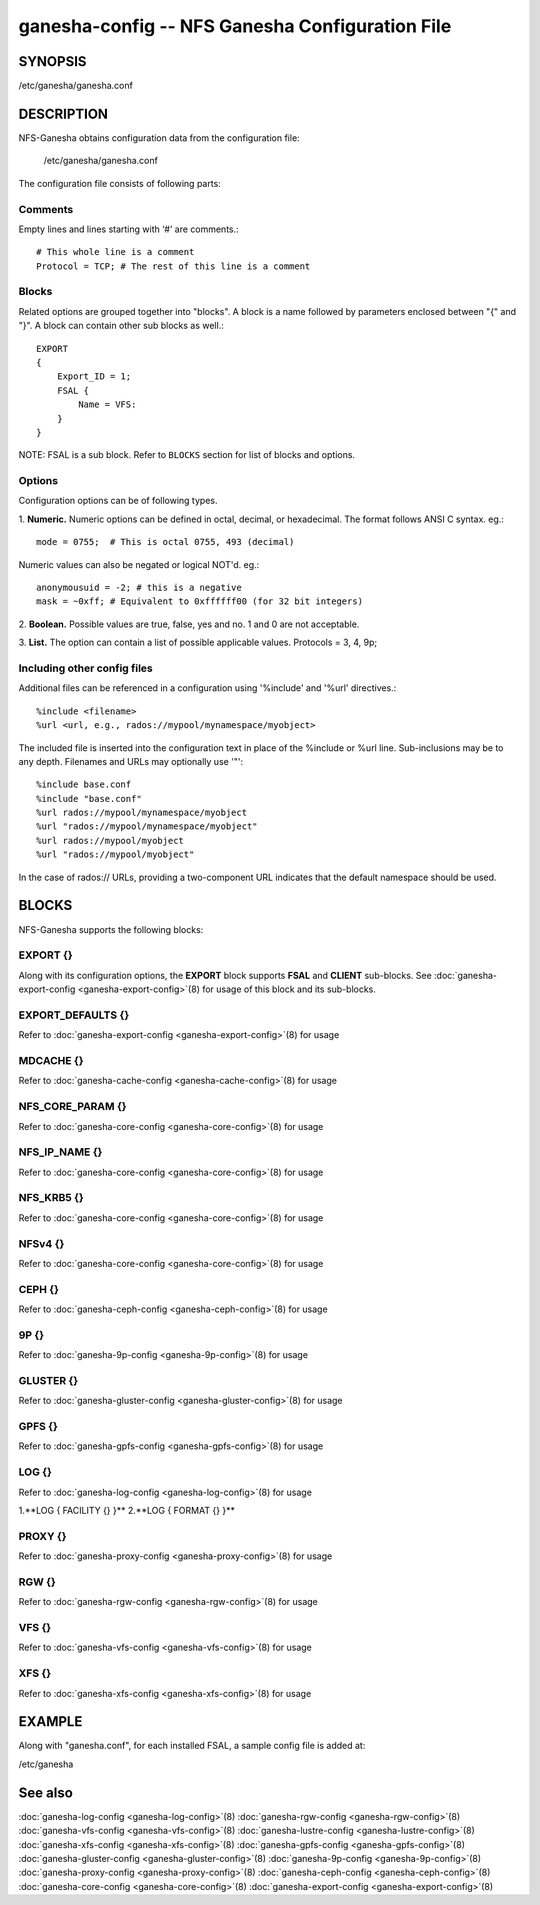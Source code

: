 ===================================================================
ganesha-config -- NFS Ganesha Configuration File
===================================================================

.. program:: ganesha-config


SYNOPSIS
==========================================================

| /etc/ganesha/ganesha.conf

DESCRIPTION
==========================================================

NFS-Ganesha obtains configuration data from the configuration file:

    /etc/ganesha/ganesha.conf

The configuration file consists of following parts:

Comments
--------------------------------------------------------------------------------
Empty lines and lines starting with ‘#’ are comments.::

    # This whole line is a comment
    Protocol = TCP; # The rest of this line is a comment

Blocks
--------------------------------------------------------------------------------
Related options are grouped together into "blocks".
A block is a name followed by parameters enclosed between "{"
and "}".
A block can contain other sub blocks as well.::

    EXPORT
    {
        Export_ID = 1;
        FSAL {
            Name = VFS:
        }
    }

NOTE: FSAL is a sub block.
Refer to ``BLOCKS`` section for list of blocks and options.

Options
--------------------------------------------------------------------------------
Configuration options can be of following types.

1. **Numeric.** Numeric options can be defined in octal, decimal, or hexadecimal.
The format follows ANSI C syntax.
eg.::

    mode = 0755;  # This is octal 0755, 493 (decimal)

Numeric values can also be negated or logical NOT'd.
eg.::

    anonymousuid = -2; # this is a negative
    mask = ~0xff; # Equivalent to 0xffffff00 (for 32 bit integers)

2. **Boolean.** Possible values are true, false, yes and no.
1 and 0 are not acceptable.

3. **List.** The option can contain a list of possible applicable values.
Protocols = 3, 4, 9p;


Including other config files
--------------------------------------------------------------------------------
Additional files can be referenced in a configuration using '%include'
and '%url' directives.::

	%include <filename>
	%url <url, e.g., rados://mypool/mynamespace/myobject>

The included file is inserted into the configuration text in place of
the %include or %url line. Sub-inclusions may be to any depth. Filenames and
URLs may optionally use '"'::

    %include base.conf
    %include "base.conf"
    %url rados://mypool/mynamespace/myobject
    %url "rados://mypool/mynamespace/myobject"
    %url rados://mypool/myobject
    %url "rados://mypool/myobject"

In the case of rados:// URLs, providing a two-component URL indicates that
the default namespace should be used.


BLOCKS
==========================================================
NFS-Ganesha supports the following blocks:

EXPORT {}
--------------------------------------------------------------------------------
Along with its configuration options, the **EXPORT** block supports **FSAL**
and **CLIENT** sub-blocks. See
:doc:`ganesha-export-config <ganesha-export-config>`\(8) for usage of this
block and its sub-blocks.

EXPORT_DEFAULTS {}
--------------------------------------------------------------------------------
Refer to :doc:`ganesha-export-config <ganesha-export-config>`\(8) for usage

MDCACHE {}
--------------------------------------------------------------------------------
Refer to :doc:`ganesha-cache-config <ganesha-cache-config>`\(8) for usage

NFS_CORE_PARAM {}
--------------------------------------------------------------------------------
Refer to :doc:`ganesha-core-config <ganesha-core-config>`\(8) for usage

NFS_IP_NAME {}
--------------------------------------------------------------------------------
Refer to :doc:`ganesha-core-config <ganesha-core-config>`\(8) for usage

NFS_KRB5 {}
--------------------------------------------------------------------------------
Refer to :doc:`ganesha-core-config <ganesha-core-config>`\(8) for usage

NFSv4 {}
--------------------------------------------------------------------------------
Refer to :doc:`ganesha-core-config <ganesha-core-config>`\(8) for usage

CEPH {}
--------------------------------------------------------------------------------
Refer to :doc:`ganesha-ceph-config <ganesha-ceph-config>`\(8) for usage

9P {}
--------------------------------------------------------------------------------
Refer to :doc:`ganesha-9p-config <ganesha-9p-config>`\(8) for usage

GLUSTER {}
--------------------------------------------------------------------------------
Refer to :doc:`ganesha-gluster-config <ganesha-gluster-config>`\(8) for usage

GPFS {}
--------------------------------------------------------------------------------
Refer to :doc:`ganesha-gpfs-config <ganesha-gpfs-config>`\(8) for usage

LOG {}
--------------------------------------------------------------------------------
Refer to :doc:`ganesha-log-config <ganesha-log-config>`\(8) for usage

1.**LOG { FACILITY {} }**
2.**LOG { FORMAT {} }**

PROXY {}
--------------------------------------------------------------------------------
Refer to :doc:`ganesha-proxy-config <ganesha-proxy-config>`\(8) for usage

RGW {}
--------------------------------------------------------------------------------
Refer to :doc:`ganesha-rgw-config <ganesha-rgw-config>`\(8) for usage

VFS {}
--------------------------------------------------------------------------------
Refer to :doc:`ganesha-vfs-config <ganesha-vfs-config>`\(8) for usage

XFS {}
--------------------------------------------------------------------------------
Refer to :doc:`ganesha-xfs-config <ganesha-xfs-config>`\(8) for usage


EXAMPLE
==========================================================
Along with "ganesha.conf", for each installed FSAL, a sample config file is added at:

| /etc/ganesha


See also
==============================
:doc:`ganesha-log-config <ganesha-log-config>`\(8)
:doc:`ganesha-rgw-config <ganesha-rgw-config>`\(8)
:doc:`ganesha-vfs-config <ganesha-vfs-config>`\(8)
:doc:`ganesha-lustre-config <ganesha-lustre-config>`\(8)
:doc:`ganesha-xfs-config <ganesha-xfs-config>`\(8)
:doc:`ganesha-gpfs-config <ganesha-gpfs-config>`\(8)
:doc:`ganesha-gluster-config <ganesha-gluster-config>`\(8)
:doc:`ganesha-9p-config <ganesha-9p-config>`\(8)
:doc:`ganesha-proxy-config <ganesha-proxy-config>`\(8)
:doc:`ganesha-ceph-config <ganesha-ceph-config>`\(8)
:doc:`ganesha-core-config <ganesha-core-config>`\(8)
:doc:`ganesha-export-config <ganesha-export-config>`\(8)
